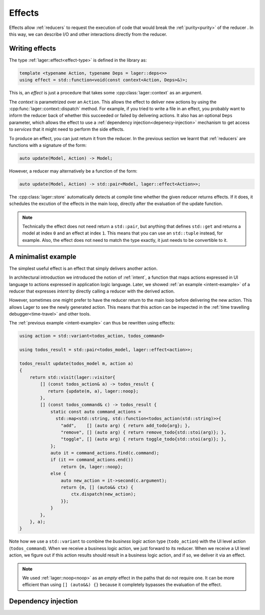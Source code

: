 
.. _effects:

Effects
=======

Effects allow :ref:`reducers` to request the execution of code that
would break the :ref:`purity<purity>` of the reducer .  In this way,
we can describe I/O and other interactions directly from the reducer.

Writing effects
---------------

The type :ref:`lager::effect<effect-type>` is defined in the library as:

.. code-block:: c++

   template <typename Action, typename Deps = lager::deps<>>
   using effect = std::function<void(const context<Action, Deps>&)>;

This is, an *effect* is just a procedure that takes some
:cpp:class:`lager::context` as an argument.

The *context* is parametrized over an ``Action``.  This allows the
effect to deliver new actions by using the
:cpp:func:`lager::context::dispatch` method.  For example, if you
tried to write a file in an effect, you probably want to inform the
reducer back of whether this succeeded or failed by delivering
actions.  It also has an optional ``Deps`` parameter, which allows the
effect to use a :ref:`dependency injection<depenecy-injection>`
mechanism to get access to *services* that it might need to perform
the side effects.

To produce an effect, you can just return it from the reducer.  In the
previous section we learnt that :ref:`reducers` are functions with a
signature of the form:

.. code-block:: c++

   auto update(Model, Action) -> Model;

However, a reducer may alternatively be a function of the form:

.. code-block:: c++

   auto update(Model, Action) -> std::pair<Model, lager::effect<Action>>;

The :cpp:class:`lager::store` automatically detects at compile time
whether the given reducer returns effects. If it does, it schedules
the excution of the effects in the main loop, directly after the
evaluation of the update function.

.. note::

   Technically the effect does not need return a ``std::pair``, but
   anything that defines ``std::get`` and returns a model at index
   ``0`` and an effect at index ``1``.  This means that you can use an
   ``std::tuple`` instead, for example.  Also, the effect does not
   need to match the type exactly, it just needs to be convertible to
   it.

.. _intent-effect-example:
A minimalist example
--------------------

The simplest useful effect is an effect that simply delivers another
action.

In architectural introduction we introduced the notion of
:ref:`intent`, a function that maps actions expressed in UI language
to actions expressed in application logic language.  Later, we showed
:ref:`an example <intent-example>` of a reducer that expresses
*intent* by directly calling a reducer with the derived action.

However, sometimes one might prefer to have the reducer return to the
main loop before delivering the new action.  This allows Lager to see
the newly generated action.  This means that this action can be
inspected in the :ref:`time travelling debugger<time-travel>` and
other tools.

The :ref:`previous example <intent-example>` can thus be rewritten
using effects:

.. code-block:: c++

   using action = std::variant<todos_action, todos_command>

   using todos_result = std::pair<todos_model, lager::effect<action>>;

   todos_result update(todos_model m, action a)
   {
       return std::visit(lager::visitor{
           [] (const todos_action& a) -> todos_result {
              return {update(m, a), lager::noop};
           },
           [] (const todos_command& c) -> todos_result {
               static const auto command_actions =
                 std::map<std::string, std::function<todos_action(std::string)>>{
                   "add",    [] (auto arg) { return add_todo{arg}; },
                   "remove", [] (auto arg) { return remove_todo{std::stoi(arg)}; },
                   "toggle", [] (auto arg) { return toggle_todo{std::stoi(arg)}; },
               };
               auto it = command_actions.find(c.command);
               if (it == command_actions.end())
                   return {m, lager::noop};
               else {
                   auto new_action = it->second(c.argument);
                   return {m, [] (auto&& ctx) {
                       ctx.dispatch(new_action);
                   }};
               }
           },
       }, a);
   }

Note how we use a ``std::variant`` to combine the *business logic*
action type (``todo_action``) with the UI level action
(``todos_command``).  When we receive a business logic action, we just
forward to its reducer.  When we receive a UI level action, we figure
out if this action results should result in a business logic action,
and if so, we deliver it via an effect.

.. note::

   We used :ref:`lager::noop<noop>` as an *empty* effect in the paths
   that do not require one.  It can be more efficient than using ``[]
   (auto&&) {}`` because it completely bypasses the evaluation of the
   effect.

.. _dependency-injection:
Dependency injection
--------------------
